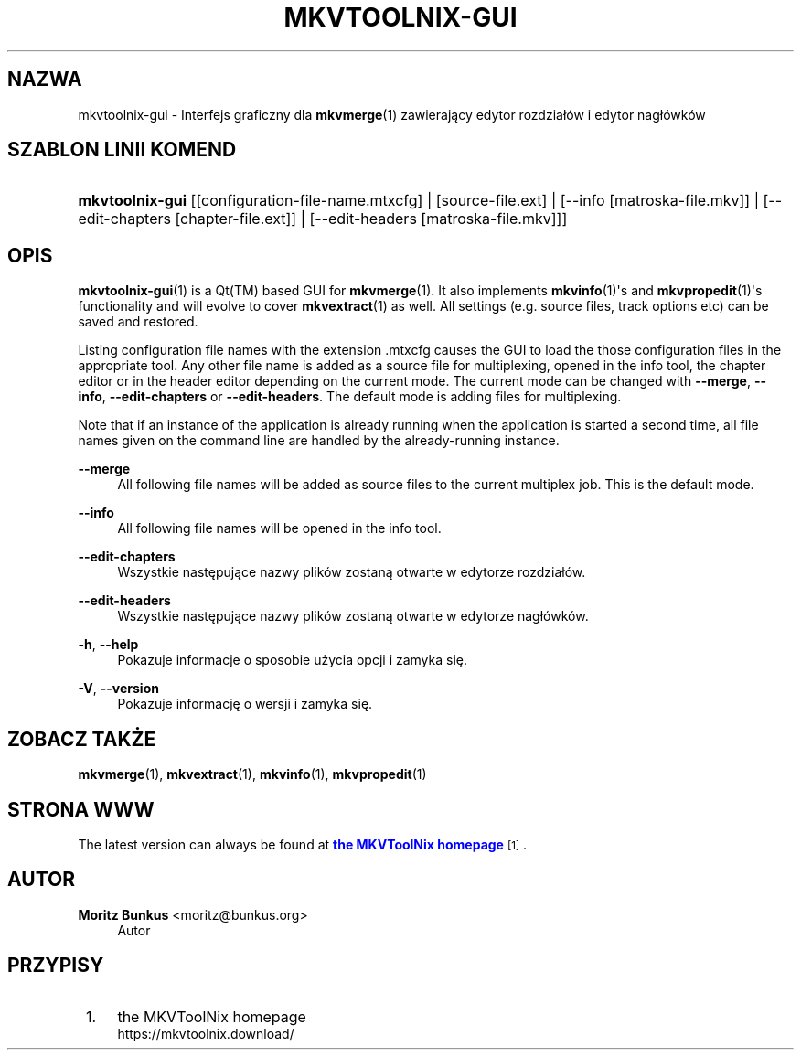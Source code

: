 '\" t
.\"     Title: mkvtoolnix-gui
.\"    Author: Moritz Bunkus <moritz@bunkus.org>
.\" Generator: DocBook XSL Stylesheets v1.78.1 <http://docbook.sf.net/>
.\"      Date: 2019-12-06
.\"    Manual: Komendy użytkownika
.\"    Source: MKVToolNix 41.0.0
.\"  Language: Polish
.\"
.TH "MKVTOOLNIX\-GUI" "1" "2019\-12\-06" "MKVToolNix 41\&.0\&.0" "Komendy użytkownika"
.\" -----------------------------------------------------------------
.\" * Define some portability stuff
.\" -----------------------------------------------------------------
.\" ~~~~~~~~~~~~~~~~~~~~~~~~~~~~~~~~~~~~~~~~~~~~~~~~~~~~~~~~~~~~~~~~~
.\" http://bugs.debian.org/507673
.\" http://lists.gnu.org/archive/html/groff/2009-02/msg00013.html
.\" ~~~~~~~~~~~~~~~~~~~~~~~~~~~~~~~~~~~~~~~~~~~~~~~~~~~~~~~~~~~~~~~~~
.ie \n(.g .ds Aq \(aq
.el       .ds Aq '
.\" -----------------------------------------------------------------
.\" * set default formatting
.\" -----------------------------------------------------------------
.\" disable hyphenation
.nh
.\" disable justification (adjust text to left margin only)
.ad l
.\" -----------------------------------------------------------------
.\" * MAIN CONTENT STARTS HERE *
.\" -----------------------------------------------------------------
.SH "NAZWA"
mkvtoolnix-gui \- Interfejs graficzny dla \fBmkvmerge\fR(1) zawierający edytor rozdzia\(/l\('ow i edytor nag\(/l\('owk\('ow
.SH "SZABLON LINII KOMEND"
.HP \w'\fBmkvtoolnix\-gui\fR\ 'u
\fBmkvtoolnix\-gui\fR [[configuration\-file\-name\&.mtxcfg] | [source\-file\&.ext] | [\-\-info\ [matroska\-file\&.mkv]] | [\-\-edit\-chapters\ [chapter\-file\&.ext]] | [\-\-edit\-headers\ [matroska\-file\&.mkv]]]
.SH "OPIS"
.PP
\fBmkvtoolnix-gui\fR(1)
is a
Qt(TM)
based
GUI
for
\fBmkvmerge\fR(1)\&. It also implements
\fBmkvinfo\fR(1)\*(Aqs and
\fBmkvpropedit\fR(1)\*(Aqs functionality and will evolve to cover
\fBmkvextract\fR(1)
as well\&. All settings (e\&.g\&. source files, track options etc) can be saved and restored\&.
.PP
Listing configuration file names with the extension
\&.mtxcfg
causes the GUI to load the those configuration files in the appropriate tool\&. Any other file name is added as a source file for multiplexing, opened in the info tool, the chapter editor or in the header editor depending on the current mode\&. The current mode can be changed with
\fB\-\-merge\fR,
\fB\-\-info\fR,
\fB\-\-edit\-chapters\fR
or
\fB\-\-edit\-headers\fR\&. The default mode is adding files for multiplexing\&.
.PP
Note that if an instance of the application is already running when the application is started a second time, all file names given on the command line are handled by the already\-running instance\&.
.PP
\fB\-\-merge\fR
.RS 4
All following file names will be added as source files to the current multiplex job\&. This is the default mode\&.
.RE
.PP
\fB\-\-info\fR
.RS 4
All following file names will be opened in the info tool\&.
.RE
.PP
\fB\-\-edit\-chapters\fR
.RS 4
Wszystkie następujące nazwy plik\('ow zostaną otwarte w edytorze rozdzia\(/l\('ow\&.
.RE
.PP
\fB\-\-edit\-headers\fR
.RS 4
Wszystkie następujące nazwy plik\('ow zostaną otwarte w edytorze nag\(/l\('owk\('ow\&.
.RE
.PP
\fB\-h\fR, \fB\-\-help\fR
.RS 4
Pokazuje informacje o sposobie użycia opcji i zamyka się\&.
.RE
.PP
\fB\-V\fR, \fB\-\-version\fR
.RS 4
Pokazuje informację o wersji i zamyka się\&.
.RE
.SH "ZOBACZ TAKŻE"
.PP
\fBmkvmerge\fR(1),
\fBmkvextract\fR(1),
\fBmkvinfo\fR(1),
\fBmkvpropedit\fR(1)
.SH "STRONA WWW"
.PP
The latest version can always be found at
\m[blue]\fBthe MKVToolNix homepage\fR\m[]\&\s-2\u[1]\d\s+2\&.
.SH "AUTOR"
.PP
\fBMoritz Bunkus\fR <\&moritz@bunkus\&.org\&>
.RS 4
Autor
.RE
.SH "PRZYPISY"
.IP " 1." 4
the MKVToolNix homepage
.RS 4
\%https://mkvtoolnix.download/
.RE
